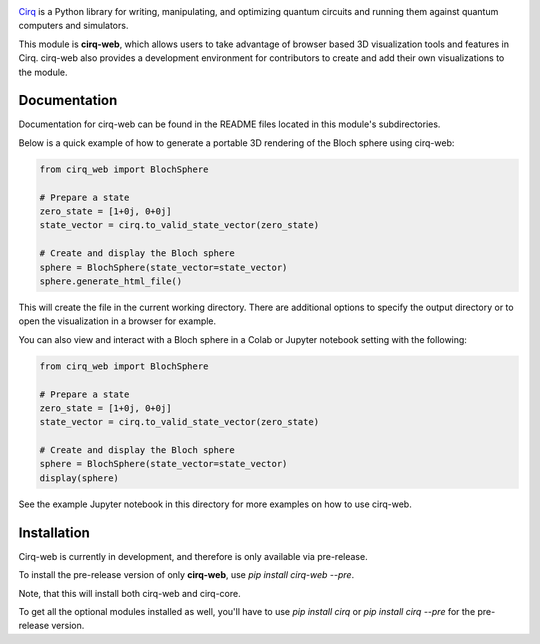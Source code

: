 .. image:: https://raw.githubusercontent.com/quantumlib/Cirq/master/docs/images/Cirq_logo_color.png
  :target: https://github.com/quantumlib/cirq
  :alt: Cirq
  :width: 500px

`Cirq <https://quantumai.google/cirq>`__ is a Python library for writing, manipulating, and optimizing quantum
circuits and running them against quantum computers and simulators.

This module is **cirq-web**, which allows users to take advantage of browser based 3D visualization tools
and features in Cirq. cirq-web also provides a development environment for contributors to create and add 
their own visualizations to the module.

Documentation
-------------
Documentation for cirq-web can be found in the README files located in this module's subdirectories.

Below is a quick example of how to generate a portable 3D rendering of the Bloch sphere using cirq-web:

.. code-block:: python

    from cirq_web import BlochSphere

    # Prepare a state
    zero_state = [1+0j, 0+0j]
    state_vector = cirq.to_valid_state_vector(zero_state)

    # Create and display the Bloch sphere
    sphere = BlochSphere(state_vector=state_vector)
    sphere.generate_html_file()

This will create the file in the current working directory. There are additional options to specify the
output directory or to open the visualization in a browser for example.

You can also view and interact with a Bloch sphere in a Colab or Jupyter notebook setting
with the following:

.. code-block:: python

    from cirq_web import BlochSphere

    # Prepare a state
    zero_state = [1+0j, 0+0j]
    state_vector = cirq.to_valid_state_vector(zero_state)

    # Create and display the Bloch sphere
    sphere = BlochSphere(state_vector=state_vector)
    display(sphere)

See the example Jupyter notebook in this directory for more examples on how to use cirq-web.

Installation
------------

Cirq-web is currently in development, and therefore is only available via pre-release.

To install the pre-release version of only **cirq-web**, use `pip install cirq-web --pre`.

Note, that this will install both cirq-web and cirq-core.

To get all the optional modules installed as well, you'll have to use `pip install cirq` or `pip install cirq --pre` for the pre-release version.